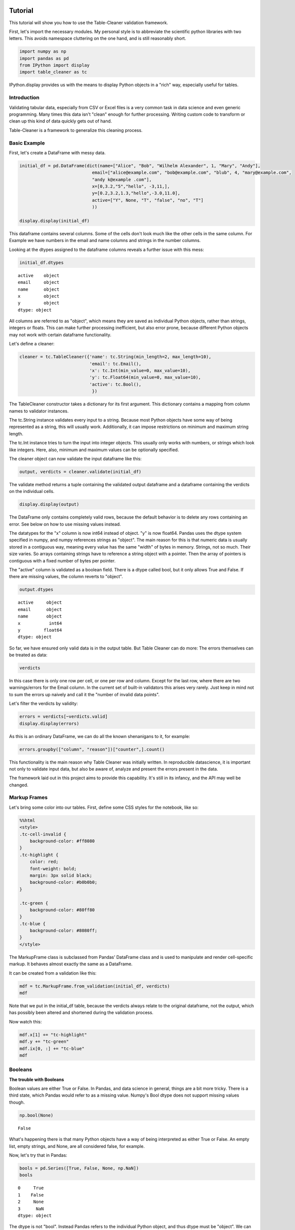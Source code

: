 
Tutorial
========

This tutorial will show you how to use the Table-Cleaner validation
framework.

First, let's import the necessary modules. My personal style is to
abbreviate the scientific python libraries with two letters. This avoids
namespace cluttering on the one hand, and is still reasonably short.

.. code:: python

    import numpy as np
    import pandas as pd
    from IPython import display
    import table_cleaner as tc
IPython.display provides us with the means to display Python objects in
a "rich" way, especially useful for tables.

Introduction
------------

Validating tabular data, especially from CSV or Excel files is a very
common task in data science and even generic programming. Many times
this data isn't "clean" enough for further processing. Writing custom
code to transform or clean up this kind of data quickly gets out of
hand.

Table-Cleaner is a framework to generalize this cleaning process.

Basic Example
-------------

First, let's create a DataFrame with messy data.

.. code:: python

    initial_df = pd.DataFrame(dict(name=["Alice", "Bob", "Wilhelm Alexander", 1, "Mary", "Andy"],
                                email=["alice@example.com", "bob@example.com", "blub", 4, "mary@example.com",
                                "andy k@example .com"],
                                x=[0,3.2,"5","hello", -3,11,],
                                y=[0.2,3.2,1.3,"hello",-3.0,11.0],
                                active=["Y", None, "T", "false", "no", "T"]
                                ))
    
    display.display(initial_df)


.. raw:: html

    <div style="max-height:1000px;max-width:1500px;overflow:auto;">
    <table border="1" class="dataframe">
      <thead>
        <tr style="text-align: right;">
          <th></th>
          <th>active</th>
          <th>email</th>
          <th>name</th>
          <th>x</th>
          <th>y</th>
        </tr>
      </thead>
      <tbody>
        <tr>
          <th>0</th>
          <td>     Y</td>
          <td>   alice@example.com</td>
          <td>             Alice</td>
          <td>     0</td>
          <td>   0.2</td>
        </tr>
        <tr>
          <th>1</th>
          <td>  None</td>
          <td>     bob@example.com</td>
          <td>               Bob</td>
          <td>   3.2</td>
          <td>   3.2</td>
        </tr>
        <tr>
          <th>2</th>
          <td>     T</td>
          <td>                blub</td>
          <td> Wilhelm Alexander</td>
          <td>     5</td>
          <td>   1.3</td>
        </tr>
        <tr>
          <th>3</th>
          <td> false</td>
          <td>                   4</td>
          <td>                 1</td>
          <td> hello</td>
          <td> hello</td>
        </tr>
        <tr>
          <th>4</th>
          <td>    no</td>
          <td>    mary@example.com</td>
          <td>              Mary</td>
          <td>    -3</td>
          <td>    -3</td>
        </tr>
        <tr>
          <th>5</th>
          <td>     T</td>
          <td> andy k@example .com</td>
          <td>              Andy</td>
          <td>    11</td>
          <td>    11</td>
        </tr>
      </tbody>
    </table>
    </div>


This dataframe contains several columns. Some of the cells don't look
much like the other cells in the same column. For Example we have
numbers in the email and name columns and strings in the number columns.

Looking at the dtypes assigned to the dataframe columns reveals a
further issue with this mess:

.. code:: python

    initial_df.dtypes



.. parsed-literal::

    active    object
    email     object
    name      object
    x         object
    y         object
    dtype: object



All columns are referred to as "object", which means they are saved as
individual Python objects, rather than strings, integers or floats. This
can make further processing inefficient, but also error prone, because
different Python objects may not work with certain dataframe
functionality.

Let's define a cleaner:

.. code:: python

    cleaner = tc.TableCleaner({'name': tc.String(min_length=2, max_length=10),
                               'email': tc.Email(),
                               'x': tc.Int(min_value=0, max_value=10),
                               'y': tc.Float64(min_value=0, max_value=10),
                               'active': tc.Bool(),
                                })

The TableCleaner constructor takes a dictionary for its first argument.
This dictionary contains a mapping from column names to validator
instances.

The tc.String instance validates every input to a string. Because most
Python objects have some way of being represented as a string, this will
usually work. Additionally, it can impose restrictions on minimum and
maximum string length.

The tc.Int instance tries to turn the input into integer objects. This
usually only works with numbers, or strings which look like integers.
Here, also, minimum and maximum values can be optionally specified.

The cleaner object can now validate the input dataframe like this:

.. code:: python

    output, verdicts = cleaner.validate(initial_df)
The validate method returns a tuple containing the validated output
dataframe and a dataframe containing the verdicts on the individual
cells.

.. code:: python

    display.display(output)


.. raw:: html

    <div style="max-height:1000px;max-width:1500px;overflow:auto;">
    <table border="1" class="dataframe">
      <thead>
        <tr style="text-align: right;">
          <th></th>
          <th>active</th>
          <th>email</th>
          <th>name</th>
          <th>x</th>
          <th>y</th>
        </tr>
      </thead>
      <tbody>
        <tr>
          <th>0</th>
          <td> True</td>
          <td> alice@example.com</td>
          <td> Alice</td>
          <td> 0</td>
          <td> 0.2</td>
        </tr>
        <tr>
          <th>1</th>
          <td>  NaN</td>
          <td>   bob@example.com</td>
          <td>   Bob</td>
          <td> 3</td>
          <td> 3.2</td>
        </tr>
      </tbody>
    </table>
    </div>


The DataFrame only contains completely valid rows, because the default
behavior is to delete any rows containing an error. See below on how to
use missing values instead.

The datatypes for the "x" column is now int64 instead of object. "y" is
now float64. Pandas uses the dtype system specified in numpy, and numpy
references strings as "object". The main reason for this is that numeric
data is usually stored in a contiguous way, meaning every value has the
same "width" of bytes in memory. Strings, not so much. Their size
varies. So arrays containing strings have to reference a string object
with a pointer. Then the array of pointers is contiguous with a fixed
number of bytes per pointer.

The "active" column is validated as a boolean field. There is a dtype
called bool, but it only allows True and False. If there are missing
values, the column reverts to "object".

.. code:: python

    output.dtypes



.. parsed-literal::

    active     object
    email      object
    name       object
    x           int64
    y         float64
    dtype: object



So far, we have ensured only valid data is in the output table. But
Table Cleaner can do more: The errors themselves can be treated as data:

.. code:: python

    verdicts



.. raw:: html

    <div style="max-height:1000px;max-width:1500px;overflow:auto;">
    <table border="1" class="dataframe">
      <thead>
        <tr style="text-align: right;">
          <th></th>
          <th>column</th>
          <th>counter</th>
          <th>description</th>
          <th>reason</th>
          <th>valid</th>
        </tr>
      </thead>
      <tbody>
        <tr>
          <th>0</th>
          <td>   name</td>
          <td>  0</td>
          <td>                               undefined verdict</td>
          <td>                 undefined</td>
          <td>  True</td>
        </tr>
        <tr>
          <th>0</th>
          <td> active</td>
          <td>  1</td>
          <td>                               undefined verdict</td>
          <td>                 undefined</td>
          <td>  True</td>
        </tr>
        <tr>
          <th>0</th>
          <td>  email</td>
          <td>  2</td>
          <td>                               undefined verdict</td>
          <td>                 undefined</td>
          <td>  True</td>
        </tr>
        <tr>
          <th>0</th>
          <td>      y</td>
          <td>  3</td>
          <td>                               undefined verdict</td>
          <td>                 undefined</td>
          <td>  True</td>
        </tr>
        <tr>
          <th>0</th>
          <td>      x</td>
          <td>  4</td>
          <td>                               undefined verdict</td>
          <td>                 undefined</td>
          <td>  True</td>
        </tr>
        <tr>
          <th>1</th>
          <td>   name</td>
          <td>  5</td>
          <td>                               undefined verdict</td>
          <td>                 undefined</td>
          <td>  True</td>
        </tr>
        <tr>
          <th>1</th>
          <td> active</td>
          <td>  6</td>
          <td>                               undefined verdict</td>
          <td>                 undefined</td>
          <td>  True</td>
        </tr>
        <tr>
          <th>1</th>
          <td>  email</td>
          <td>  7</td>
          <td>                               undefined verdict</td>
          <td>                 undefined</td>
          <td>  True</td>
        </tr>
        <tr>
          <th>1</th>
          <td>      y</td>
          <td>  8</td>
          <td>                               undefined verdict</td>
          <td>                 undefined</td>
          <td>  True</td>
        </tr>
        <tr>
          <th>1</th>
          <td>      x</td>
          <td>  9</td>
          <td>                               undefined verdict</td>
          <td>                 undefined</td>
          <td>  True</td>
        </tr>
        <tr>
          <th>2</th>
          <td>   name</td>
          <td> 10</td>
          <td> 'Wilhelm Alexander' has more than 10 characters</td>
          <td>                  too long</td>
          <td> False</td>
        </tr>
        <tr>
          <th>2</th>
          <td> active</td>
          <td> 11</td>
          <td>                               undefined verdict</td>
          <td>                 undefined</td>
          <td>  True</td>
        </tr>
        <tr>
          <th>2</th>
          <td>  email</td>
          <td> 12</td>
          <td>  E-Mail addresses must contain one @ character.</td>
          <td>          email_without_at</td>
          <td> False</td>
        </tr>
        <tr>
          <th>2</th>
          <td>      y</td>
          <td> 13</td>
          <td>                               undefined verdict</td>
          <td>                 undefined</td>
          <td>  True</td>
        </tr>
        <tr>
          <th>2</th>
          <td>      x</td>
          <td> 14</td>
          <td>                               undefined verdict</td>
          <td>                 undefined</td>
          <td>  True</td>
        </tr>
        <tr>
          <th>3</th>
          <td>   name</td>
          <td> 15</td>
          <td>                 '1' has fewer than 2 characters</td>
          <td>                 too short</td>
          <td> False</td>
        </tr>
        <tr>
          <th>3</th>
          <td> active</td>
          <td> 16</td>
          <td>                               undefined verdict</td>
          <td>                 undefined</td>
          <td>  True</td>
        </tr>
        <tr>
          <th>3</th>
          <td>  email</td>
          <td> 17</td>
          <td>  E-Mail addresses must contain one @ character.</td>
          <td>          email_without_at</td>
          <td> False</td>
        </tr>
        <tr>
          <th>3</th>
          <td>      y</td>
          <td> 18</td>
          <td>          'hello' cannot be converted to float64</td>
          <td>           invalid float64</td>
          <td> False</td>
        </tr>
        <tr>
          <th>3</th>
          <td>      x</td>
          <td> 19</td>
          <td>            'hello' cannot be converted to int32</td>
          <td>             invalid int32</td>
          <td> False</td>
        </tr>
        <tr>
          <th>4</th>
          <td>   name</td>
          <td> 20</td>
          <td>                               undefined verdict</td>
          <td>                 undefined</td>
          <td>  True</td>
        </tr>
        <tr>
          <th>4</th>
          <td> active</td>
          <td> 21</td>
          <td>                               undefined verdict</td>
          <td>                 undefined</td>
          <td>  True</td>
        </tr>
        <tr>
          <th>4</th>
          <td>  email</td>
          <td> 22</td>
          <td>                               undefined verdict</td>
          <td>                 undefined</td>
          <td>  True</td>
        </tr>
        <tr>
          <th>4</th>
          <td>      y</td>
          <td> 23</td>
          <td>                              -3 is lower than 0</td>
          <td>             value too low</td>
          <td> False</td>
        </tr>
        <tr>
          <th>4</th>
          <td>      x</td>
          <td> 24</td>
          <td>                              -3 is lower than 0</td>
          <td>             value too low</td>
          <td> False</td>
        </tr>
        <tr>
          <th>5</th>
          <td>   name</td>
          <td> 25</td>
          <td>                               undefined verdict</td>
          <td>                 undefined</td>
          <td>  True</td>
        </tr>
        <tr>
          <th>5</th>
          <td> active</td>
          <td> 26</td>
          <td>                               undefined verdict</td>
          <td>                 undefined</td>
          <td>  True</td>
        </tr>
        <tr>
          <th>5</th>
          <td>  email</td>
          <td> 27</td>
          <td> 'example .com' is not a valid email domain name</td>
          <td> email_domain_name_invalid</td>
          <td> False</td>
        </tr>
        <tr>
          <th>5</th>
          <td>  email</td>
          <td> 28</td>
          <td>         'andy k' is not a valid email user name</td>
          <td>   email_user_name_invalid</td>
          <td> False</td>
        </tr>
        <tr>
          <th>5</th>
          <td>      y</td>
          <td> 29</td>
          <td>                            11 is higher than 10</td>
          <td>            value too high</td>
          <td> False</td>
        </tr>
        <tr>
          <th>5</th>
          <td>      x</td>
          <td> 30</td>
          <td>                            11 is higher than 10</td>
          <td>            value too high</td>
          <td> False</td>
        </tr>
      </tbody>
    </table>
    </div>



In this case there is only one row per cell, or one per row and column.
Except for the last row, where there are two warnings/errors for the
Email column. In the current set of built-in validators this arises very
rarely. Just keep in mind not to sum the errors up naively and call it
the "number of invalid data points".

Let's filter the verdicts by validity:

.. code:: python

    errors = verdicts[~verdicts.valid]
    display.display(errors)


.. raw:: html

    <div style="max-height:1000px;max-width:1500px;overflow:auto;">
    <table border="1" class="dataframe">
      <thead>
        <tr style="text-align: right;">
          <th></th>
          <th>column</th>
          <th>counter</th>
          <th>description</th>
          <th>reason</th>
          <th>valid</th>
        </tr>
      </thead>
      <tbody>
        <tr>
          <th>2</th>
          <td>  name</td>
          <td> 10</td>
          <td> 'Wilhelm Alexander' has more than 10 characters</td>
          <td>                  too long</td>
          <td> False</td>
        </tr>
        <tr>
          <th>2</th>
          <td> email</td>
          <td> 12</td>
          <td>  E-Mail addresses must contain one @ character.</td>
          <td>          email_without_at</td>
          <td> False</td>
        </tr>
        <tr>
          <th>3</th>
          <td>  name</td>
          <td> 15</td>
          <td>                 '1' has fewer than 2 characters</td>
          <td>                 too short</td>
          <td> False</td>
        </tr>
        <tr>
          <th>3</th>
          <td> email</td>
          <td> 17</td>
          <td>  E-Mail addresses must contain one @ character.</td>
          <td>          email_without_at</td>
          <td> False</td>
        </tr>
        <tr>
          <th>3</th>
          <td>     y</td>
          <td> 18</td>
          <td>          'hello' cannot be converted to float64</td>
          <td>           invalid float64</td>
          <td> False</td>
        </tr>
        <tr>
          <th>3</th>
          <td>     x</td>
          <td> 19</td>
          <td>            'hello' cannot be converted to int32</td>
          <td>             invalid int32</td>
          <td> False</td>
        </tr>
        <tr>
          <th>4</th>
          <td>     y</td>
          <td> 23</td>
          <td>                              -3 is lower than 0</td>
          <td>             value too low</td>
          <td> False</td>
        </tr>
        <tr>
          <th>4</th>
          <td>     x</td>
          <td> 24</td>
          <td>                              -3 is lower than 0</td>
          <td>             value too low</td>
          <td> False</td>
        </tr>
        <tr>
          <th>5</th>
          <td> email</td>
          <td> 27</td>
          <td> 'example .com' is not a valid email domain name</td>
          <td> email_domain_name_invalid</td>
          <td> False</td>
        </tr>
        <tr>
          <th>5</th>
          <td> email</td>
          <td> 28</td>
          <td>         'andy k' is not a valid email user name</td>
          <td>   email_user_name_invalid</td>
          <td> False</td>
        </tr>
        <tr>
          <th>5</th>
          <td>     y</td>
          <td> 29</td>
          <td>                            11 is higher than 10</td>
          <td>            value too high</td>
          <td> False</td>
        </tr>
        <tr>
          <th>5</th>
          <td>     x</td>
          <td> 30</td>
          <td>                            11 is higher than 10</td>
          <td>            value too high</td>
          <td> False</td>
        </tr>
      </tbody>
    </table>
    </div>


As this is an ordinary DataFrame, we can do all the known shenanigans to
it, for example:

.. code:: python

    errors.groupby(["column", "reason"])["counter",].count()



.. raw:: html

    <div style="max-height:1000px;max-width:1500px;overflow:auto;">
    <table border="1" class="dataframe">
      <thead>
        <tr style="text-align: right;">
          <th></th>
          <th></th>
          <th>counter</th>
        </tr>
        <tr>
          <th>column</th>
          <th>reason</th>
          <th></th>
        </tr>
      </thead>
      <tbody>
        <tr>
          <th rowspan="3" valign="top">email</th>
          <th>email_domain_name_invalid</th>
          <td> 1</td>
        </tr>
        <tr>
          <th>email_user_name_invalid</th>
          <td> 1</td>
        </tr>
        <tr>
          <th>email_without_at</th>
          <td> 2</td>
        </tr>
        <tr>
          <th rowspan="2" valign="top">name</th>
          <th>too long</th>
          <td> 1</td>
        </tr>
        <tr>
          <th>too short</th>
          <td> 1</td>
        </tr>
        <tr>
          <th rowspan="3" valign="top">x</th>
          <th>invalid int32</th>
          <td> 1</td>
        </tr>
        <tr>
          <th>value too high</th>
          <td> 1</td>
        </tr>
        <tr>
          <th>value too low</th>
          <td> 1</td>
        </tr>
        <tr>
          <th rowspan="3" valign="top">y</th>
          <th>invalid float64</th>
          <td> 1</td>
        </tr>
        <tr>
          <th>value too high</th>
          <td> 1</td>
        </tr>
        <tr>
          <th>value too low</th>
          <td> 1</td>
        </tr>
      </tbody>
    </table>
    </div>



This functionality is the main reason why Table Cleaner was initially
written. In reproducible datascience, it is important not only to
validate input data, but also be aware of, analyze and present the
errors present in the data.

The framework laid out in this project aims to provide this capability.
It's still in its infancy, and the API may well be changed.

Markup Frames
-------------

Let's bring some color into our tables. First, define some CSS styles
for the notebook, like so:

.. code:: python

    %%html
    <style>
    .tc-cell-invalid {
        background-color: #ff8080
    }
    .tc-highlight {
        color: red;
        font-weight: bold;
        margin: 3px solid black;
        background-color: #b0b0b0;
    }
    
    .tc-green {
        background-color: #80ff80
    }
    .tc-blue {
        background-color: #8080ff;
    }
    </style>


.. raw:: html

    <style>
    .tc-cell-invalid {
        background-color: #ff8080
    }
    .tc-highlight {
        color: red;
        font-weight: bold;
        margin: 3px solid black;
        background-color: #b0b0b0;
    }
    
    .tc-green {
        background-color: #80ff80
    }
    .tc-blue {
        background-color: #8080ff;
    }
    </style>


The MarkupFrame class is subclassed from Pandas' DataFrame class and is
used to manipulate and render cell-specific markup. It behaves almost
exactly the same as a DataFrame.

It can be created from a validation like this:

.. code:: python

    mdf = tc.MarkupFrame.from_validation(initial_df, verdicts)
    mdf



.. raw:: html

    <div style="max-height:1000px;max-width:1500px;overflow:auto;">
    <table class="markup-table"><thead><th></th><th>active</th><th>email</th><th>name</th><th>x</th><th>y</th></thead><tbody><tr><th>0</th><td>Y</td><td>alice@example.com</td><td>Alice</td><td>0</td><td>0.2</td></tr><tr><th>1</th><td>None</td><td>bob@example.com</td><td>Bob</td><td>3.2</td><td>3.2</td></tr><tr><th>2</th><td>T</td><td class="tc-cell-invalid">blub</td><td class="tc-cell-invalid">Wilhelm Alexander</td><td>5</td><td>1.3</td></tr><tr><th>3</th><td>false</td><td class="tc-cell-invalid">4</td><td class="tc-cell-invalid">1</td><td class="tc-cell-invalid">hello</td><td class="tc-cell-invalid">hello</td></tr><tr><th>4</th><td>no</td><td>mary@example.com</td><td>Mary</td><td class="tc-cell-invalid">-3</td><td class="tc-cell-invalid">-3.0</td></tr><tr><th>5</th><td>T</td><td class="tc-cell-invalid tc-cell-invalid">andy k@example .com</td><td>Andy</td><td class="tc-cell-invalid">11</td><td class="tc-cell-invalid">11.0</td></tr></tbody></table>
    </div>



Note that we put in the initial\_df table, because the verdicts always
relate to the original dataframe, not the output, which has possibly
been altered and shortened during the validation process.

Now watch this:

.. code:: python

    mdf.x[1] += "tc-highlight"
    mdf.y += "tc-green"
    mdf.ix[0, :] += "tc-blue"
    mdf




.. raw:: html

    <div style="max-height:1000px;max-width:1500px;overflow:auto;">
    <table class="markup-table"><thead><th></th><th>active</th><th>email</th><th>name</th><th>x</th><th>y</th></thead><tbody><tr><th>0</th><td class="tc-blue">Y</td><td class="tc-blue">alice@example.com</td><td class="tc-blue">Alice</td><td class="tc-blue">0</td><td class="tc-green tc-blue">0.2</td></tr><tr><th>1</th><td>None</td><td>bob@example.com</td><td>Bob</td><td class="tc-highlight">3.2</td><td class="tc-green">3.2</td></tr><tr><th>2</th><td>T</td><td class="tc-cell-invalid">blub</td><td class="tc-cell-invalid">Wilhelm Alexander</td><td>5</td><td class="tc-green">1.3</td></tr><tr><th>3</th><td>false</td><td class="tc-cell-invalid">4</td><td class="tc-cell-invalid">1</td><td class="tc-cell-invalid">hello</td><td class="tc-cell-invalid tc-green">hello</td></tr><tr><th>4</th><td>no</td><td>mary@example.com</td><td>Mary</td><td class="tc-cell-invalid">-3</td><td class="tc-cell-invalid tc-green">-3.0</td></tr><tr><th>5</th><td>T</td><td class="tc-cell-invalid tc-cell-invalid">andy k@example .com</td><td>Andy</td><td class="tc-cell-invalid">11</td><td class="tc-cell-invalid tc-green">11.0</td></tr></tbody></table>
    </div>



Booleans
--------

**The trouble with Booleans**

Boolean values are either True or False. In Pandas, and data science in
general, things are a bit more tricky. There is a third state, which
Pandas would refer to as a missing value. Numpy's Bool dtype does not
support missing values though.

.. code:: python

    np.bool(None)



.. parsed-literal::

    False



What's happening there is that many Python objects have a way of being
interpreted as either True or False. An empty list, empty strings, and
None, are all considered false, for example.

Now, let's try that in Pandas:

.. code:: python

    bools = pd.Series([True, False, None, np.NaN])
    bools



.. parsed-literal::

    0     True
    1    False
    2     None
    3      NaN
    dtype: object



The dtype is not "bool". Instead Pandas refers to the individual Python
object, and thus dtype must be "object". We can make it bool, though:

.. code:: python

    bools.astype(bool)



.. parsed-literal::

    0     True
    1    False
    2    False
    3     True
    dtype: bool



Notice how np.NaN, which is normally interpreted as a missing value, has
been converted to True?

If you try to index something with this sequence, this is what happens:

.. code:: python

    original = pd.Series(range(3))
    original[bools]

::


    ---------------------------------------------------------------------------

    ValueError                                Traceback (most recent call last)

    <ipython-input-17-3d0782e602c7> in <module>()
          1 original = pd.Series(range(3))
    ----> 2 original[bools]
    

    /usr/local/lib/python3.4/site-packages/pandas/core/series.py in __getitem__(self, key)
        544             key = list(key)
        545 
    --> 546         if _is_bool_indexer(key):
        547             key = _check_bool_indexer(self.index, key)
        548 


    /usr/local/lib/python3.4/site-packages/pandas/core/common.py in _is_bool_indexer(key)
       2058             if not lib.is_bool_array(key):
       2059                 if isnull(key).any():
    -> 2060                     raise ValueError('cannot index with vector containing '
       2061                                      'NA / NaN values')
       2062                 return False


    ValueError: cannot index with vector containing NA / NaN values


Let's take a look at how to bring some sanity into this issue with Table
Cleaner. First, define a messy DataFrame, with columns that are
identical:

.. code:: python

    bools = [True, False, None, np.NaN]
    
    bool_df = pd.DataFrame(dict(a=bools, b=bools, c=bools, d=bools))
    bool_df



.. raw:: html

    <div style="max-height:1000px;max-width:1500px;overflow:auto;">
    <table border="1" class="dataframe">
      <thead>
        <tr style="text-align: right;">
          <th></th>
          <th>a</th>
          <th>b</th>
          <th>c</th>
          <th>d</th>
        </tr>
      </thead>
      <tbody>
        <tr>
          <th>0</th>
          <td>  True</td>
          <td>  True</td>
          <td>  True</td>
          <td>  True</td>
        </tr>
        <tr>
          <th>1</th>
          <td> False</td>
          <td> False</td>
          <td> False</td>
          <td> False</td>
        </tr>
        <tr>
          <th>2</th>
          <td>  None</td>
          <td>  None</td>
          <td>  None</td>
          <td>  None</td>
        </tr>
        <tr>
          <th>3</th>
          <td>   NaN</td>
          <td>   NaN</td>
          <td>   NaN</td>
          <td>   NaN</td>
        </tr>
      </tbody>
    </table>
    </div>



Now create a cleaner which validates each column differently:

.. code:: python

    bool_cleaner = tc.TableCleaner(dict(a=tc.Bool(),
                                   b=tc.Bool(true_values=[True], false_values=[False], allow_nan=False),
                                   c=tc.Bool(true_values=[True], false_values=[False, None], allow_nan=False),
                                   d=tc.Bool(true_values=[True], false_values=[False, np.nan],
                                             nan_values=[None], allow_nan=False)))
    
    bool_output, bool_verdicts = bool_cleaner.validate(bool_df, delete=False)
    tc.MarkupFrame.from_validation(bool_output, bool_verdicts)



.. raw:: html

    <div style="max-height:1000px;max-width:1500px;overflow:auto;">
    <table class="markup-table"><thead><th></th><th>a</th><th>b</th><th>c</th><th>d</th></thead><tbody><tr><th>0</th><td>True</td><td>True</td><td>True</td><td>True</td></tr><tr><th>1</th><td>False</td><td>False</td><td>False</td><td>False</td></tr><tr><th>2</th><td>nan</td><td class="tc-cell-invalid">None</td><td>None</td><td class="tc-cell-invalid">None</td></tr><tr><th>3</th><td>nan</td><td class="tc-cell-invalid">nan</td><td class="tc-cell-invalid">nan</td><td>False</td></tr></tbody></table>
    </div>



Note that I used "delete=False" to keep rows with invalid data, while
still converting available values. Then this dataframe has the same
shape as MarkupFrame.from\_validation expects. "allow\_nan" defaults to
True and controls whether or not missing values are considered an error.

.. code:: python

    bool_verdicts[~bool_verdicts.valid]



.. raw:: html

    <div style="max-height:1000px;max-width:1500px;overflow:auto;">
    <table border="1" class="dataframe">
      <thead>
        <tr style="text-align: right;">
          <th></th>
          <th>column</th>
          <th>counter</th>
          <th>description</th>
          <th>reason</th>
          <th>valid</th>
        </tr>
      </thead>
      <tbody>
        <tr>
          <th>2</th>
          <td> d</td>
          <td>  9</td>
          <td> None cannot be converted to True or False.</td>
          <td> bool_nan_not_allowed</td>
          <td> False</td>
        </tr>
        <tr>
          <th>2</th>
          <td> b</td>
          <td> 10</td>
          <td> None cannot be converted to True or False.</td>
          <td> bool_nan_not_allowed</td>
          <td> False</td>
        </tr>
        <tr>
          <th>3</th>
          <td> b</td>
          <td> 14</td>
          <td>  nan cannot be converted to True or False.</td>
          <td> bool_nan_not_allowed</td>
          <td> False</td>
        </tr>
        <tr>
          <th>3</th>
          <td> c</td>
          <td> 15</td>
          <td>  nan cannot be converted to True or False.</td>
          <td> bool_nan_not_allowed</td>
          <td> False</td>
        </tr>
      </tbody>
    </table>
    </div>



Tables coming from external sources, especially spreadsheet data is
notorious for having all sorts of ways to indicate booleans or missing
values. The Bool validator takes three arguments to handle these cases:
true\_values, false\_values and nan\_values.

.. code:: python

    messy_bools_column =["T","t","on","yes", "No", "F"]
    messy_bools = pd.DataFrame(dict(a=messy_bools_column, b=messy_bools_column))
.. code:: python

    bool_cleaner2 = tc.TableCleaner(dict(a=tc.Bool(),
                                   b=tc.Bool(true_values=["T"], false_values=["F"], allow_nan=False),
                                   ))
    
    bool_output2, bool_verdicts2 = bool_cleaner2.validate(messy_bools, delete=False)
    tc.MarkupFrame.from_validation(bool_output2, bool_verdicts2)



.. raw:: html

    <div style="max-height:1000px;max-width:1500px;overflow:auto;">
    <table class="markup-table"><thead><th></th><th>a</th><th>b</th></thead><tbody><tr><th>0</th><td>True</td><td>True</td></tr><tr><th>1</th><td>True</td><td class="tc-cell-invalid">t</td></tr><tr><th>2</th><td>True</td><td class="tc-cell-invalid">on</td></tr><tr><th>3</th><td>True</td><td class="tc-cell-invalid">yes</td></tr><tr><th>4</th><td>False</td><td class="tc-cell-invalid">No</td></tr><tr><th>5</th><td>False</td><td>False</td></tr></tbody></table>
    </div>



Email validation
================

Email validation is a subject onto its own. Some frameworks offer
validation by simple regular expressions, which sometimes isn't enough.
Other libraries or programs go so far as to ask the corresponding mail
server if it knows a particular address.

In almost all generic usecases, you expect email names to adhere to a
very specific form, meaning a username "at" a particular globally
identifiable domain name. It is assumed that every computer in the world
can resolve this domain name to the same physical server. Email
standards and most eail servers however, don't require "fully qualified
domain names" or even globally resolvable domains. "root@localhost" is a
perfectly valid email address, but completely useless in most
circumstances where you want to collect or use email addresses.

TableCleaner's Email validator class is based on Django's validation
method.

.. code:: python

    messy_emails =["alice@example.com", "bob@bob.com", "chris", "delta@localhost", "ernest@hemmingway@ernest.org", "fridolin@dev_server"]
    email_df = pd.DataFrame(dict(email=messy_emails))
    email_cleaner = tc.TableCleaner(dict(email=tc.Email()))
    
    email_output, email_verdicts = email_cleaner.validate(email_df, delete=False)
    tc.MarkupFrame.from_validation(email_output, email_verdicts)



.. raw:: html

    <div style="max-height:1000px;max-width:1500px;overflow:auto;">
    <table class="markup-table"><thead><th></th><th>email</th></thead><tbody><tr><th>0</th><td>alice@example.com</td></tr><tr><th>1</th><td>bob@bob.com</td></tr><tr><th>2</th><td class="tc-cell-invalid">chris</td></tr><tr><th>3</th><td>delta@localhost</td></tr><tr><th>4</th><td class="tc-cell-invalid tc-cell-invalid">ernest@hemmingway@ernest.org</td></tr><tr><th>5</th><td class="tc-cell-invalid">fridolin@dev_server</td></tr></tbody></table>
    </div>




